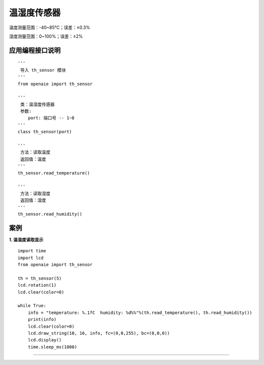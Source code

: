 温湿度传感器
======================================================
温度测量范围：-40~85℃；误差：±0.3%

湿度测量范围：0~100%；误差：±2%

.. figure:: th_sensor.png 
   :width: 200
   :align: center

应用编程接口说明
++++++++++++++++++++++++++++++++++++++++++++++++++++++

::

    '''
     导入 th_sensor 模块 
    '''
    from openaie import th_sensor

    '''
     类：温湿度传感器 
     参数:
        port: 端口号 -- 1~8 
    '''
    class th_sensor(port)
    
    '''
     方法：读取温度
     返回值：温度 
    '''
    th_sensor.read_temperature()
    
    '''
     方法：读取湿度
     返回值：湿度 
    '''
    th_sensor.read_humidity()



案例
++++++++++++++++++++++++++++++++++++++++++++++++++++++

        
**1. 温湿度读取显示**
::

    import time
    import lcd
    from openaie import th_sensor

    th = th_sensor(5)
    lcd.rotation(1)
    lcd.clear(color=0)

    while True:
        info = "temperature: %.1fC  humidity: %d%%"%(th.read_temperature(), th.read_humidity())
        print(info)
        lcd.clear(color=0)
        lcd.draw_string(10, 16, info, fc=(0,0,255), bc=(0,0,0))
        lcd.display()
        time.sleep_ms(1000)
        
------------------------------------------------------
    
    